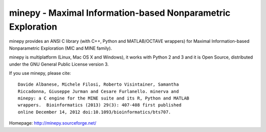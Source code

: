 minepy - Maximal Information-based Nonparametric Exploration
------------------------------------------------------------

|Travis|_

.. |Travis| image:: https://travis-ci.org/minepy/minepy.png?branch=master
.. _Travis: https://travis-ci.org/minepy/minepy

minepy provides an ANSI C library (with C++, Python and MATLAB/OCTAVE
wrappers) for Maximal Information-based Nonparametric Exploration (MIC
and MINE family).

minepy is multiplatform (Linux, Mac OS X and Windows), it works with
Python 2 and 3 and it is Open Source, distributed under the GNU
General Public License version 3.

If you use minepy, please cite::

  Davide Albanese, Michele Filosi, Roberto Visintainer, Samantha
  Riccadonna, Giuseppe Jurman and Cesare Furlanello. minerva and
  minepy: a C engine for the MINE suite and its R, Python and MATLAB
  wrappers.  Bioinformatics (2013) 29(3): 407-408 first published
  online December 14, 2012 doi:10.1093/bioinformatics/bts707.

Homepage: http://minepy.sourceforge.net/
